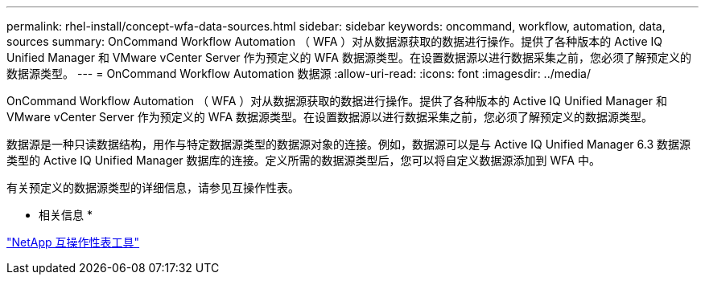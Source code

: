 ---
permalink: rhel-install/concept-wfa-data-sources.html 
sidebar: sidebar 
keywords: oncommand, workflow, automation, data, sources 
summary: OnCommand Workflow Automation （ WFA ）对从数据源获取的数据进行操作。提供了各种版本的 Active IQ Unified Manager 和 VMware vCenter Server 作为预定义的 WFA 数据源类型。在设置数据源以进行数据采集之前，您必须了解预定义的数据源类型。 
---
= OnCommand Workflow Automation 数据源
:allow-uri-read: 
:icons: font
:imagesdir: ../media/


[role="lead"]
OnCommand Workflow Automation （ WFA ）对从数据源获取的数据进行操作。提供了各种版本的 Active IQ Unified Manager 和 VMware vCenter Server 作为预定义的 WFA 数据源类型。在设置数据源以进行数据采集之前，您必须了解预定义的数据源类型。

数据源是一种只读数据结构，用作与特定数据源类型的数据源对象的连接。例如，数据源可以是与 Active IQ Unified Manager 6.3 数据源类型的 Active IQ Unified Manager 数据库的连接。定义所需的数据源类型后，您可以将自定义数据源添加到 WFA 中。

有关预定义的数据源类型的详细信息，请参见互操作性表。

* 相关信息 *

https://mysupport.netapp.com/matrix["NetApp 互操作性表工具"^]
